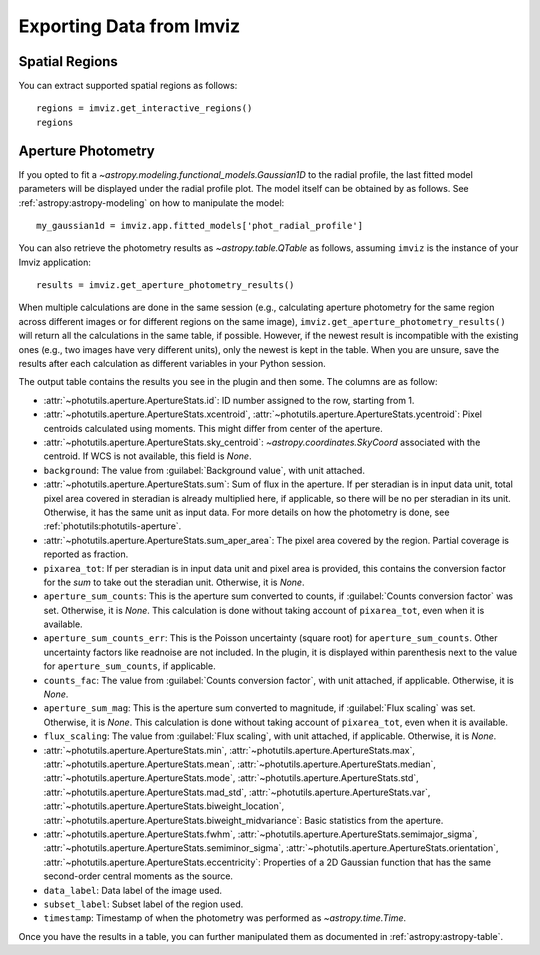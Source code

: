 .. _imviz_export:

*************************
Exporting Data from Imviz
*************************

.. _imviz_export_regions:

Spatial Regions
===============

You can extract supported spatial regions as follows::

    regions = imviz.get_interactive_regions()
    regions

.. _imviz_export_photomtery:

Aperture Photometry
===================

If you opted to fit a `~astropy.modeling.functional_models.Gaussian1D`
to the radial profile, the last fitted model parameters will be displayed
under the radial profile plot. The model itself can be obtained by as follows.
See :ref:`astropy:astropy-modeling` on how to manipulate the model::

    my_gaussian1d = imviz.app.fitted_models['phot_radial_profile']

You can also retrieve the photometry results as `~astropy.table.QTable` as follows,
assuming ``imviz`` is the instance of your Imviz application::

    results = imviz.get_aperture_photometry_results()

When multiple calculations are done in the same session (e.g., calculating
aperture photometry for the same region across different images or for
different regions on the same image), ``imviz.get_aperture_photometry_results()``
will return all the calculations in the same table, if possible.
However, if the newest result is incompatible with the existing ones (e.g., two
images have very different units), only the newest is kept in the table.
When you are unsure, save the results after each calculation as different
variables in your Python session.

The output table contains the results you see in the plugin and then some.
The columns are as follow:

* :attr:`~photutils.aperture.ApertureStats.id`: ID number assigned to the row,
  starting from 1.
* :attr:`~photutils.aperture.ApertureStats.xcentroid`,
  :attr:`~photutils.aperture.ApertureStats.ycentroid`: Pixel centroids
  calculated using moments. This might differ from center of the aperture.
* :attr:`~photutils.aperture.ApertureStats.sky_centroid`:
  `~astropy.coordinates.SkyCoord` associated with the centroid.
  If WCS is not available, this field is `None`.
* ``background``: The value from :guilabel:`Background value`, with unit attached.
* :attr:`~photutils.aperture.ApertureStats.sum`: Sum of flux in the aperture.
  If per steradian is in input data unit, total pixel area covered in steradian
  is already multiplied here, if applicable, so there will be no per steradian
  in its unit. Otherwise, it has the same unit as input data. For more details
  on how the photometry is done, see :ref:`photutils:photutils-aperture`.
* :attr:`~photutils.aperture.ApertureStats.sum_aper_area`: The pixel area
  covered by the region. Partial coverage is reported as fraction.
* ``pixarea_tot``: If per steradian is in input data unit and pixel area is
  provided, this contains the conversion factor for the *sum* to take out
  the steradian unit. Otherwise, it is `None`.
* ``aperture_sum_counts``: This is the aperture sum converted to counts,
  if :guilabel:`Counts conversion factor` was set. Otherwise, it is `None`.
  This calculation is done without taking account of ``pixarea_tot``, even
  when it is available.
* ``aperture_sum_counts_err``: This is the Poisson uncertainty (square root)
  for ``aperture_sum_counts``. Other uncertainty factors like readnoise are
  not included. In the plugin, it is displayed within parenthesis next to
  the value for ``aperture_sum_counts``, if applicable.
* ``counts_fac``: The value from :guilabel:`Counts conversion factor`, with
  unit attached, if applicable. Otherwise, it is `None`.
* ``aperture_sum_mag``: This is the aperture sum converted to magnitude, if
  :guilabel:`Flux scaling` was set. Otherwise, it is `None`. This calculation
  is done without taking account of ``pixarea_tot``, even when it is available.
* ``flux_scaling``: The value from :guilabel:`Flux scaling`, with unit attached,
  if applicable. Otherwise, it is `None`.
* :attr:`~photutils.aperture.ApertureStats.min`,
  :attr:`~photutils.aperture.ApertureStats.max`,
  :attr:`~photutils.aperture.ApertureStats.mean`,
  :attr:`~photutils.aperture.ApertureStats.median`,
  :attr:`~photutils.aperture.ApertureStats.mode`,
  :attr:`~photutils.aperture.ApertureStats.std`,
  :attr:`~photutils.aperture.ApertureStats.mad_std`,
  :attr:`~photutils.aperture.ApertureStats.var`,
  :attr:`~photutils.aperture.ApertureStats.biweight_location`,
  :attr:`~photutils.aperture.ApertureStats.biweight_midvariance`: Basic statistics
  from the aperture.
* :attr:`~photutils.aperture.ApertureStats.fwhm`,
  :attr:`~photutils.aperture.ApertureStats.semimajor_sigma`,
  :attr:`~photutils.aperture.ApertureStats.semiminor_sigma`,
  :attr:`~photutils.aperture.ApertureStats.orientation`,
  :attr:`~photutils.aperture.ApertureStats.eccentricity`: Properties of a 2D
  Gaussian function that has the same second-order central moments as the source.
* ``data_label``: Data label of the image used.
* ``subset_label``: Subset label of the region used.
* ``timestamp``: Timestamp of when the photometry was performed as
  `~astropy.time.Time`.

Once you have the results in a table, you can further manipulated them as
documented in :ref:`astropy:astropy-table`.
